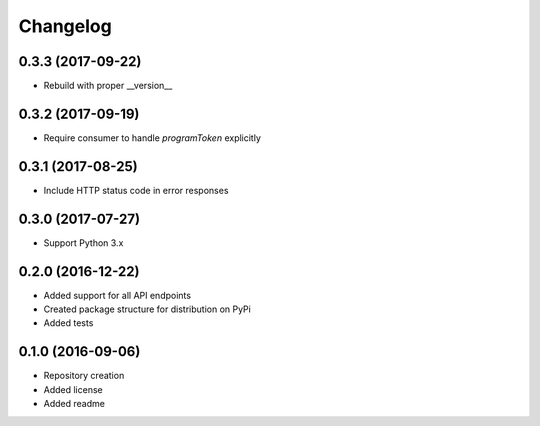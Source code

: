 Changelog
=========

0.3.3 (2017-09-22)
------------------
- Rebuild with proper __version__

0.3.2 (2017-09-19)
------------------
- Require consumer to handle `programToken` explicitly

0.3.1 (2017-08-25)
------------------
- Include HTTP status code in error responses

0.3.0 (2017-07-27)
------------------
- Support Python 3.x

0.2.0 (2016-12-22)
------------------

- Added support for all API endpoints
- Created package structure for distribution on PyPi
- Added tests

0.1.0 (2016-09-06)
------------------

- Repository creation
- Added license
- Added readme
